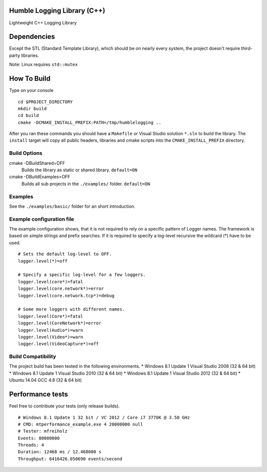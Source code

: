 Humble Logging Library (C++)
============================
Lightweight C++ Logging Library


Dependencies
============
Except the STL (Standard Template Library), which should be on nearly every system,
the project doesn't require third-party libraries.

Note: Linux requires ``std::mutex``


How To Build
============
Type on your console
::

  cd $PROJECT_DIRECTORY
  mkdir build
  cd build
  cmake -DCMAKE_INSTALL_PREFIX:PATH=/tmp/humblelogging ..
  
After you ran these commands you should have a ``Makefile`` or Visual Studio solution ``*.sln`` to build the library.
The ``install`` target will copy all public headers, libraries and cmake scripts into the ``CMAKE_INSTALL_PREFIX`` directory.


Build Options
-------------
cmake -DBuildShared=OFF
  Builds the library as static or shared library.
  ``default=ON``
  
cmake -DBuildExamples=OFF
  Builds all sub projects in the ``./examples/`` folder.
  ``default=ON``


Examples
--------
See the ``./examples/basic/`` folder for an short introduction.


Example configuration file
--------------------------
The example configuration shows, that it is not required to rely on a specific pattern of Logger names.
The framework is based on simple strings and prefix searches. If it is required to specify a log-level recursive
the wildcard (*) have to be used.
::

  # Sets the default log-level to OFF.
  logger.level(*)=off
  
  # Specify a specific log-level for a few loggers.
  logger.level(core*)=fatal
  logger.level(core.network*)=error
  logger.level(core.network.tcp*)=debug
  
  # Some more loggers with different names.
  logger.level(Core*)=fatal
  logger.level(CoreNetwork*)=error
  logger.level(Audio*)=warn
  logger.level(Video*)=warn
  logger.level(VideoCapture*)=off


Build Compatibility
-------------------
The project build has been tested in the following environments.
* Windows 8.1 Update 1 Visual Studio 2008 (32 & 64 bit)
* Windows 8.1 Update 1 Visual Studio 2010 (32 & 64 bit)
* Windows 8.1 Update 1 Visual Studio 2012 (32 & 64 bit)
* Ubuntu 14.04 GCC 4.8 (32 & 64 bit)


Performance tests
=================
Feel free to contribute your tests (only release builds).
::
  # Windows 8.1 Update 1 32 bit / VC 2012 / Core i7 3770K @ 3.50 GHz
  # CMD: mtperformance_example.exe 4 20000000 null
  # Tester: mfreiholz
  Events: 80000000
  Threads: 4
  Duration: 12468 ms / 12.468000 s
  Throughput: 6416426.050690 events/second
